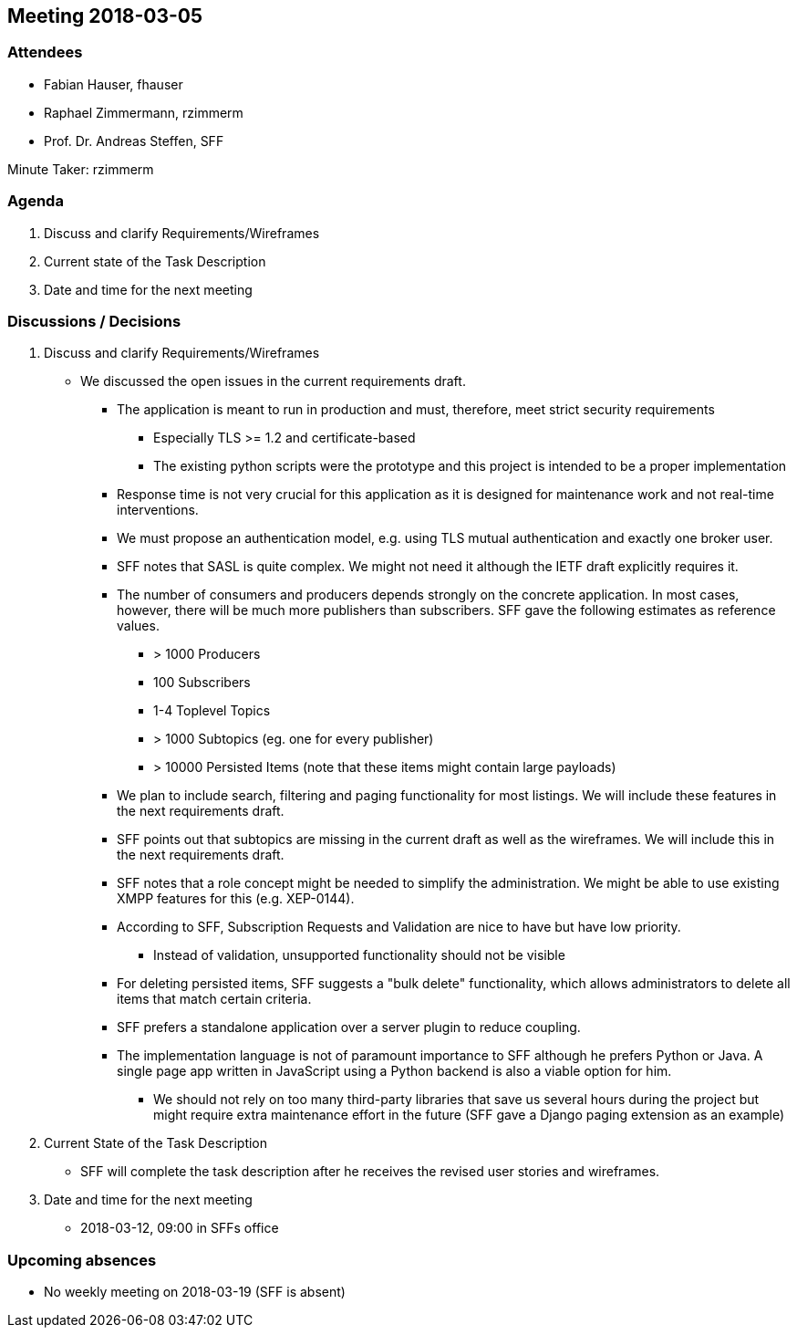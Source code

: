 == Meeting 2018-03-05

=== Attendees

* Fabian Hauser, fhauser
* Raphael Zimmermann, rzimmerm
* Prof. Dr. Andreas Steffen, SFF

Minute Taker: rzimmerm


=== Agenda

. Discuss and clarify Requirements/Wireframes
. Current state of the Task Description
. Date and time for the next meeting

=== Discussions / Decisions

. Discuss and clarify Requirements/Wireframes
* We discussed the open issues in the current requirements draft. 
** The application is meant to run in production and must, therefore, meet strict security requirements
*** Especially TLS >= 1.2 and certificate-based 
*** The existing python scripts were the prototype and this project is intended to be a proper implementation
** Response time is not very crucial for this application as it is designed for maintenance work and not real-time interventions.
** We must propose an authentication model, e.g. using TLS mutual authentication and exactly one broker user.
** SFF notes that SASL is quite complex. We might not need it although the IETF draft explicitly requires it.
** The number of consumers and producers depends strongly on the concrete application. In most cases, however, there will be much more publishers than subscribers. SFF gave the following estimates as reference values.
*** > 1000 Producers
*** 100 Subscribers
*** 1-4 Toplevel Topics
*** > 1000 Subtopics (eg. one for every publisher)
*** > 10000 Persisted Items (note that these items might contain large payloads)
** We plan to include search, filtering and paging functionality for most listings. We will include these features in the next requirements draft.
** SFF points out that subtopics are missing in the current draft as well as the wireframes. We will include this in the next requirements draft.
** SFF notes that a role concept might be needed to simplify the administration. We might be able to use existing XMPP features for this (e.g. XEP-0144).
** According to SFF, Subscription Requests and Validation are nice to have but have low priority.
*** Instead of validation, unsupported functionality should not be visible
** For deleting persisted items, SFF suggests a "bulk delete" functionality, which allows administrators to delete all items that match certain criteria. 
** SFF prefers a standalone application over a server plugin to reduce coupling.
** The implementation language is not of paramount importance to SFF although he prefers Python or Java. A single page app written in JavaScript using a Python backend is also a viable option for him.
*** We should not rely on too many third-party libraries that save us several hours during the project but might require extra maintenance effort in the future (SFF gave a Django paging extension as an example)

. Current State of the Task Description
* SFF will complete the task description after he receives the revised user stories and wireframes.

. Date and time for the next meeting
* 2018-03-12, 09:00 in SFFs office

=== Upcoming absences

- No weekly meeting on 2018-03-19 (SFF is absent)
